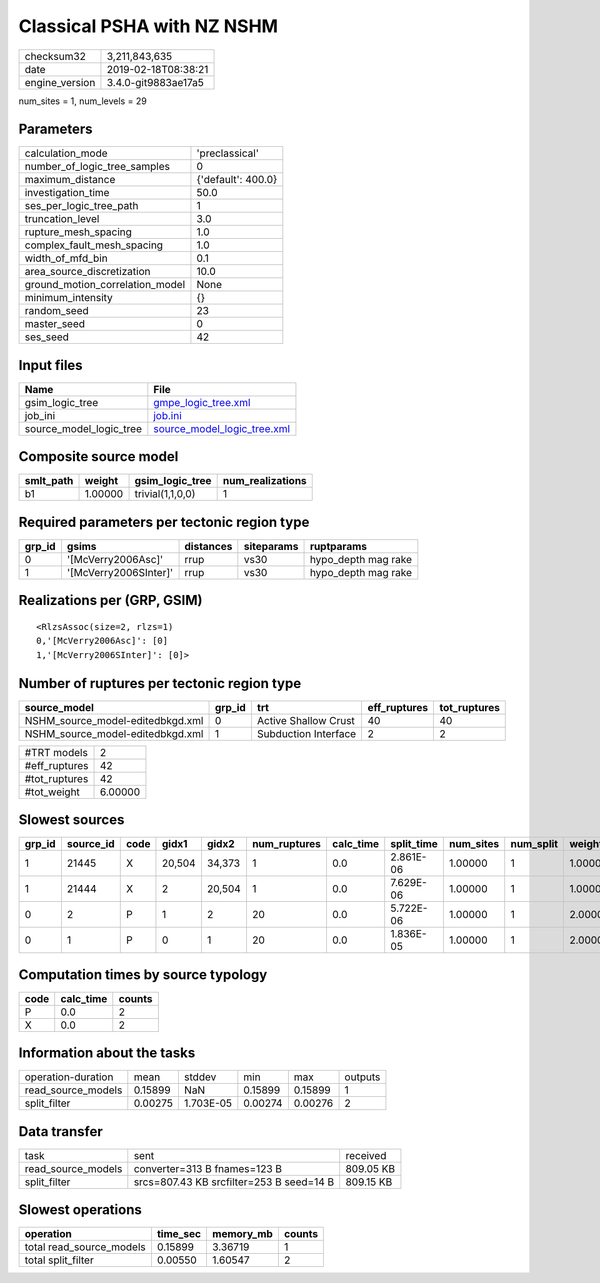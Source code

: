 Classical PSHA with NZ NSHM
===========================

============== ===================
checksum32     3,211,843,635      
date           2019-02-18T08:38:21
engine_version 3.4.0-git9883ae17a5
============== ===================

num_sites = 1, num_levels = 29

Parameters
----------
=============================== ==================
calculation_mode                'preclassical'    
number_of_logic_tree_samples    0                 
maximum_distance                {'default': 400.0}
investigation_time              50.0              
ses_per_logic_tree_path         1                 
truncation_level                3.0               
rupture_mesh_spacing            1.0               
complex_fault_mesh_spacing      1.0               
width_of_mfd_bin                0.1               
area_source_discretization      10.0              
ground_motion_correlation_model None              
minimum_intensity               {}                
random_seed                     23                
master_seed                     0                 
ses_seed                        42                
=============================== ==================

Input files
-----------
======================= ============================================================
Name                    File                                                        
======================= ============================================================
gsim_logic_tree         `gmpe_logic_tree.xml <gmpe_logic_tree.xml>`_                
job_ini                 `job.ini <job.ini>`_                                        
source_model_logic_tree `source_model_logic_tree.xml <source_model_logic_tree.xml>`_
======================= ============================================================

Composite source model
----------------------
========= ======= ================ ================
smlt_path weight  gsim_logic_tree  num_realizations
========= ======= ================ ================
b1        1.00000 trivial(1,1,0,0) 1               
========= ======= ================ ================

Required parameters per tectonic region type
--------------------------------------------
====== ===================== ========= ========== ===================
grp_id gsims                 distances siteparams ruptparams         
====== ===================== ========= ========== ===================
0      '[McVerry2006Asc]'    rrup      vs30       hypo_depth mag rake
1      '[McVerry2006SInter]' rrup      vs30       hypo_depth mag rake
====== ===================== ========= ========== ===================

Realizations per (GRP, GSIM)
----------------------------

::

  <RlzsAssoc(size=2, rlzs=1)
  0,'[McVerry2006Asc]': [0]
  1,'[McVerry2006SInter]': [0]>

Number of ruptures per tectonic region type
-------------------------------------------
================================ ====== ==================== ============ ============
source_model                     grp_id trt                  eff_ruptures tot_ruptures
================================ ====== ==================== ============ ============
NSHM_source_model-editedbkgd.xml 0      Active Shallow Crust 40           40          
NSHM_source_model-editedbkgd.xml 1      Subduction Interface 2            2           
================================ ====== ==================== ============ ============

============= =======
#TRT models   2      
#eff_ruptures 42     
#tot_ruptures 42     
#tot_weight   6.00000
============= =======

Slowest sources
---------------
====== ========= ==== ====== ====== ============ ========= ========== ========= ========= =======
grp_id source_id code gidx1  gidx2  num_ruptures calc_time split_time num_sites num_split weight 
====== ========= ==== ====== ====== ============ ========= ========== ========= ========= =======
1      21445     X    20,504 34,373 1            0.0       2.861E-06  1.00000   1         1.00000
1      21444     X    2      20,504 1            0.0       7.629E-06  1.00000   1         1.00000
0      2         P    1      2      20           0.0       5.722E-06  1.00000   1         2.00000
0      1         P    0      1      20           0.0       1.836E-05  1.00000   1         2.00000
====== ========= ==== ====== ====== ============ ========= ========== ========= ========= =======

Computation times by source typology
------------------------------------
==== ========= ======
code calc_time counts
==== ========= ======
P    0.0       2     
X    0.0       2     
==== ========= ======

Information about the tasks
---------------------------
================== ======= ========= ======= ======= =======
operation-duration mean    stddev    min     max     outputs
read_source_models 0.15899 NaN       0.15899 0.15899 1      
split_filter       0.00275 1.703E-05 0.00274 0.00276 2      
================== ======= ========= ======= ======= =======

Data transfer
-------------
================== ======================================== =========
task               sent                                     received 
read_source_models converter=313 B fnames=123 B             809.05 KB
split_filter       srcs=807.43 KB srcfilter=253 B seed=14 B 809.15 KB
================== ======================================== =========

Slowest operations
------------------
======================== ======== ========= ======
operation                time_sec memory_mb counts
======================== ======== ========= ======
total read_source_models 0.15899  3.36719   1     
total split_filter       0.00550  1.60547   2     
======================== ======== ========= ======